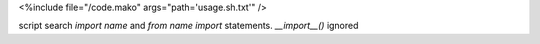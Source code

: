 <%include file="/code.mako" args="path='usage.sh.txt'" />

script search `import name` and `from name import` statements. `__import__()` ignored
